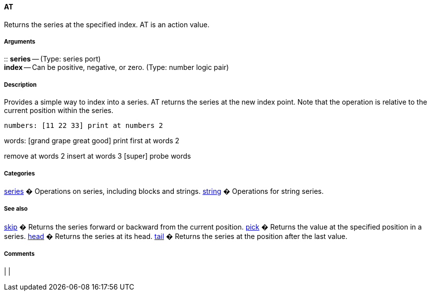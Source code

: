 
AT
^^

Returns the series at the specified index. AT is an action value.


Arguments
+++++++++

::
  *series* -- (Type: series port)
  +
  *index* -- Can be positive, negative, or zero. (Type: number logic
  pair)


Description
+++++++++++

Provides a simple way to index into a series. AT returns the series at
the new index point. Note that the operation is relative to the current
position within the series.

 numbers: [11 22 33] print at numbers 2

words: [grand grape great good] print first at words 2

remove at words 2 insert at words 3 [super] probe words 


Categories
++++++++++

link:Categories_series[series] � Operations on series, including blocks
and strings. link:Categories_string[string] � Operations for string
series.


See also
++++++++

link:Words_skip[skip] � Returns the series forward or backward from the
current position. link:Words_pick[pick] � Returns the value at the
specified position in a series. link:Words_head[head] � Returns the
series at its head. link:Words_tail[tail] � Returns the series at
the position after the last value.


Comments
++++++++



[cols="",]
|
|

